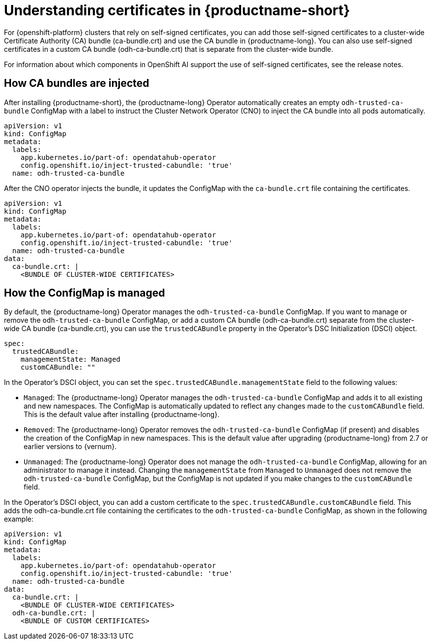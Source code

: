 :_module-type: CONCEPT

[id="understanding-certificates_{context}"]
= Understanding certificates in {productname-short}

[role='_abstract']
For {openshift-platform} clusters that rely on self-signed certificates, you can add those self-signed certificates to a cluster-wide Certificate Authority (CA) bundle (ca-bundle.crt) and use the CA bundle in {productname-long}. You can also use self-signed certificates in a custom CA bundle (odh-ca-bundle.crt) that is separate from the cluster-wide bundle.

For information about which components in OpenShift AI support the use of self-signed certificates, see the release notes.

////

Workbenches:
Each Newly created workbench would have embedded with self-signed certs and user would be able to use.
Note: This would NOT change anything for long running workbenches.
User would need to create a new workbench to utilize this feature. 

Data Science Pipelines: https://issues.redhat.com/browse/RHOAIENG-3107
    from slack: When a user creates a pipeline server, the data science pipelines operator creates a custom ConfigMap  dsp-trusted-ca-pipelines-definition with exactly that. I wonder if other components need it maybe the rhoai-operator could do it

IDE: https://issues.redhat.com/browse/RHOAIENG-1816
Model Serving: https://issues.redhat.com/browse/RHOAIENG-2088
Distributed Workloads: https://issues.redhat.com/browse/RHOAIENG-3325
Dashboard: https://issues.redhat.com/browse/RHOAIENG-2466
Platform: 
    https://issues.redhat.com/browse/RHOAIENG-1825 (release notes) or pipeline?
    https://issues.redhat.com/browse/RHOAIENG-3414

////

== How CA bundles are injected

After installing {productname-short}, the {productname-long} Operator automatically creates an empty `odh-trusted-ca-bundle` ConfigMap with a label to instruct the Cluster Network Operator (CNO) to inject the CA bundle into all pods automatically.

[source]
----
apiVersion: v1
kind: ConfigMap
metadata:
  labels: 
    app.kubernetes.io/part-of: opendatahub-operator
    config.openshift.io/inject-trusted-cabundle: 'true'
  name: odh-trusted-ca-bundle
----

After the CNO operator injects the bundle, it updates the ConfigMap with the `ca-bundle.crt` file containing the certificates.

[source]
----
apiVersion: v1
kind: ConfigMap
metadata:
  labels: 
    app.kubernetes.io/part-of: opendatahub-operator
    config.openshift.io/inject-trusted-cabundle: 'true'
  name: odh-trusted-ca-bundle
data:
  ca-bundle.crt: |
    <BUNDLE OF CLUSTER-WIDE CERTIFICATES>
----

== How the ConfigMap is managed

By default, the {productname-long} Operator manages the `odh-trusted-ca-bundle` ConfigMap. If you want to manage or remove the `odh-trusted-ca-bundle` ConfigMap, or add a custom CA bundle (odh-ca-bundle.crt) separate from the cluster-wide CA bundle (ca-bundle.crt), you can use the `trustedCABundle` property in the Operator's DSC Initialization (DSCI) object.

[source]
----
spec:
  trustedCABundle:
    managementState: Managed
    customCABundle: ""
----

In the Operator's DSCI object, you can set the `spec.trustedCABundle.managementState` field to the following values:

* `Managed`: The {productname-long} Operator manages the `odh-trusted-ca-bundle` ConfigMap and adds it to all existing and new namespaces. The ConfigMap is automatically updated to reflect any changes made to the `customCABundle` field. This is the default value after installing {productname-long}.

* `Removed`: The {productname-long} Operator removes the `odh-trusted-ca-bundle` ConfigMap (if present) and disables the creation of the ConfigMap in new namespaces. This is the default value after upgrading {productname-long} from 2.7 or earlier versions to {vernum}.

* `Unmanaged`: The {productname-long} Operator does not manage the `odh-trusted-ca-bundle` ConfigMap, allowing for an administrator to manage it instead. Changing the `managementState` from `Managed` to `Unmanaged` does not remove the `odh-trusted-ca-bundle` ConfigMap, but the ConfigMap is not updated if you make changes to the `customCABundle` field.

In the Operator's DSCI object, you can add a custom certificate to the `spec.trustedCABundle.customCABundle` field. This adds the odh-ca-bundle.crt file containing the certificates to the `odh-trusted-ca-bundle` ConfigMap, as shown in the following example:

[source]
----
apiVersion: v1
kind: ConfigMap
metadata:
  labels: 
    app.kubernetes.io/part-of: opendatahub-operator
    config.openshift.io/inject-trusted-cabundle: 'true'
  name: odh-trusted-ca-bundle
data:
  ca-bundle.crt: |
    <BUNDLE OF CLUSTER-WIDE CERTIFICATES>
  odh-ca-bundle.crt: |
    <BUNDLE OF CUSTOM CERTIFICATES>
----
